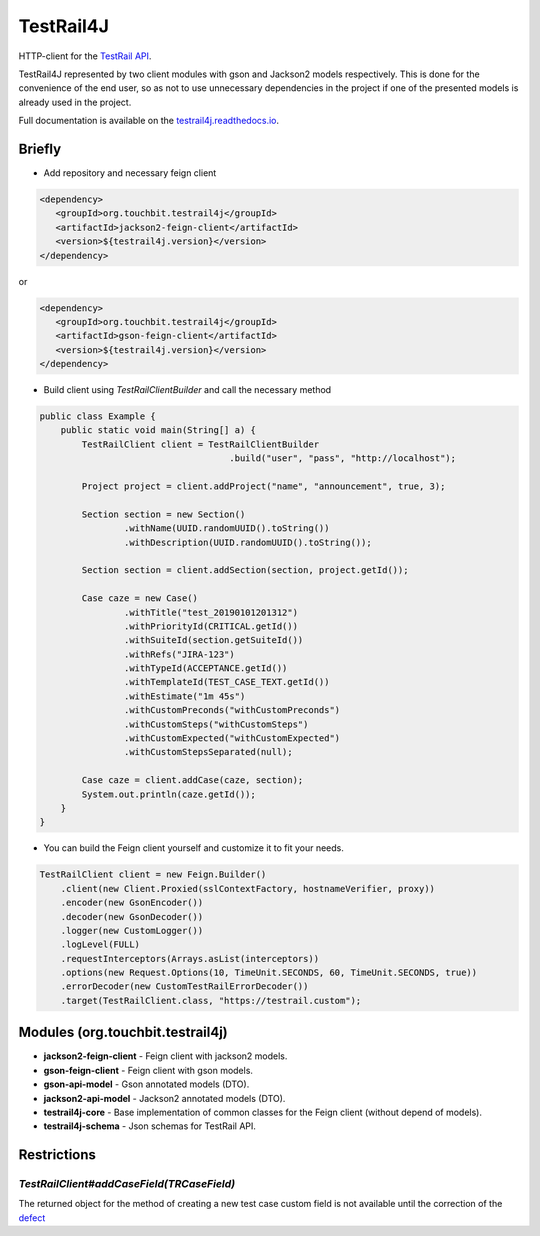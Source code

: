 TestRail4J |CI/CD| |MavenCentral| |ReadTheDocs| |AlertStatus| |Coverage|
========================================================================

.. |CI/CD| image:: https://github.com/touchbit/testrail4j/workflows/CI%2FCD/badge.svg?style=plastic
    :target: https://github.com/touchbit/testrail4j/actions?query=CI%2FCD

.. |MavenCentral| image:: https://maven-badges.herokuapp.com/maven-central/org.touchbit.testrail4j/parent/badge.svg
    :target: https://mvnrepository.com/artifact/org.touchbit.testrail4j

.. |ReadTheDocs| image:: https://readthedocs.org/projects/testrail4j/badge/?version=master
    :target: https://testrail4j.readthedocs.io

.. |AlertStatus| image:: https://sonarcloud.io/api/project_badges/measure?project=org.touchbit.testrail4j%3Atestrail4j&metric=alert_status
    :target: https://sonarcloud.io/dashboard?id=org.touchbit.testrail4j%3Atestrail4j

.. |Coverage| image:: https://sonarcloud.io/api/project_badges/measure?project=org.touchbit.testrail4j%3Atestrail4j&metric=coverage&blinking=true
    :target: https://sonarcloud.io/component_measures?id=org.touchbit.testrail4j%3Atestrail4j&metric=coverage

|Java| HTTP-client for the `TestRail API`_.

.. |Java| image:: https://img.shields.io/badge/Java-8%2B-blue

.. _TestRail API: https://www.gurock.com/testrail/docs/api

TestRail4J represented by two client modules with gson and Jackson2 models respectively. This is done for the convenience of the end user, so as not to use unnecessary dependencies in the project if one of the presented models is already used in the project.

Full documentation is available on the `testrail4j.readthedocs.io`_.

.. _testrail4j.readthedocs.io: https://testrail4j.readthedocs.io/en/master/

Briefly
-------

* Add repository and necessary feign client

.. code:: xml

    <dependency>
       <groupId>org.touchbit.testrail4j</groupId>
       <artifactId>jackson2-feign-client</artifactId>
       <version>${testrail4j.version}</version>
    </dependency>

or

.. code:: xml

    <dependency>
       <groupId>org.touchbit.testrail4j</groupId>
       <artifactId>gson-feign-client</artifactId>
       <version>${testrail4j.version}</version>
    </dependency>

* Build client using `TestRailClientBuilder` and call the necessary method

.. code:: java

    public class Example {
        public static void main(String[] a) {
            TestRailClient client = TestRailClientBuilder
                                        .build("user", "pass", "http://localhost");

            Project project = client.addProject("name", "announcement", true, 3);

            Section section = new Section()
                    .withName(UUID.randomUUID().toString())
                    .withDescription(UUID.randomUUID().toString());

            Section section = client.addSection(section, project.getId());

            Case caze = new Case()
                    .withTitle("test_20190101201312")
                    .withPriorityId(CRITICAL.getId())
                    .withSuiteId(section.getSuiteId())
                    .withRefs("JIRA-123")
                    .withTypeId(ACCEPTANCE.getId())
                    .withTemplateId(TEST_CASE_TEXT.getId())
                    .withEstimate("1m 45s")
                    .withCustomPreconds("withCustomPreconds")
                    .withCustomSteps("withCustomSteps")
                    .withCustomExpected("withCustomExpected")
                    .withCustomStepsSeparated(null);

            Case caze = client.addCase(caze, section);
            System.out.println(caze.getId());
        }
    }

* You can build the Feign client yourself and customize it to fit your needs.

.. code:: java

    TestRailClient client = new Feign.Builder()
        .client(new Client.Proxied(sslContextFactory, hostnameVerifier, proxy))
        .encoder(new GsonEncoder())
        .decoder(new GsonDecoder())
        .logger(new CustomLogger())
        .logLevel(FULL)
        .requestInterceptors(Arrays.asList(interceptors))
        .options(new Request.Options(10, TimeUnit.SECONDS, 60, TimeUnit.SECONDS, true))
        .errorDecoder(new CustomTestRailErrorDecoder())
        .target(TestRailClient.class, "https://testrail.custom");

Modules (org.touchbit.testrail4j)
---------------------------------

* **jackson2-feign-client** - Feign client with jackson2 models.
* **gson-feign-client** - Feign client with gson models.
* **gson-api-model** - Gson annotated models (DTO).
* **jackson2-api-model** - Jackson2 annotated models (DTO).
* **testrail4j-core** - Base implementation of common classes for the Feign client (without depend of models).
* **testrail4j-schema** - Json schemas for TestRail API.

Restrictions
------------

`TestRailClient#addCaseField(TRCaseField)`
""""""""""""""""""""""""""""""""""""""""""

The returned object for the method of creating a new test case custom field
is not available until the correction of the `defect`_

.. _defect: https://discuss.gurock.com/t/bug-api-different-types-of-returned-data-for-case-fields-configs/10598